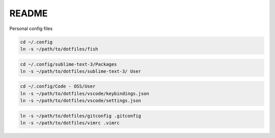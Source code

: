 README
------

Personal config files

.. code-block:: shell

   cd ~/.config
   ln -s ~/path/to/dotfiles/fish

.. code-block:: shell

    cd ~/.config/sublime-text-3/Packages
    ln -s ~/path/to/dotfiles/sublime-text-3/ User

.. code-block:: shell

    cd ~/.config/Code - OSS/User
    ln -s ~/path/to/dotfiles/vscode/keybindings.json
    ln -s ~/path/to/dotfiles/vscode/settings.json

.. code-block:: shell

    ln -s ~/path/to/dotfiles/gitconfig .gitconfig
    ln -s ~/path/to/dotfiles/vimrc .vimrc

